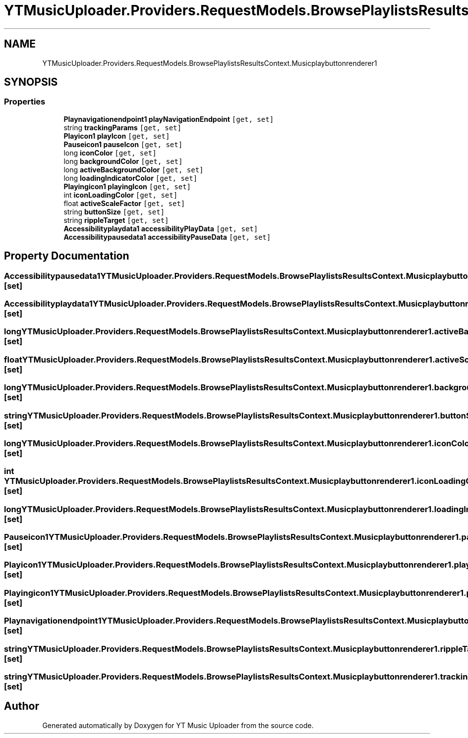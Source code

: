 .TH "YTMusicUploader.Providers.RequestModels.BrowsePlaylistsResultsContext.Musicplaybuttonrenderer1" 3 "Wed May 12 2021" "YT Music Uploader" \" -*- nroff -*-
.ad l
.nh
.SH NAME
YTMusicUploader.Providers.RequestModels.BrowsePlaylistsResultsContext.Musicplaybuttonrenderer1
.SH SYNOPSIS
.br
.PP
.SS "Properties"

.in +1c
.ti -1c
.RI "\fBPlaynavigationendpoint1\fP \fBplayNavigationEndpoint\fP\fC [get, set]\fP"
.br
.ti -1c
.RI "string \fBtrackingParams\fP\fC [get, set]\fP"
.br
.ti -1c
.RI "\fBPlayicon1\fP \fBplayIcon\fP\fC [get, set]\fP"
.br
.ti -1c
.RI "\fBPauseicon1\fP \fBpauseIcon\fP\fC [get, set]\fP"
.br
.ti -1c
.RI "long \fBiconColor\fP\fC [get, set]\fP"
.br
.ti -1c
.RI "long \fBbackgroundColor\fP\fC [get, set]\fP"
.br
.ti -1c
.RI "long \fBactiveBackgroundColor\fP\fC [get, set]\fP"
.br
.ti -1c
.RI "long \fBloadingIndicatorColor\fP\fC [get, set]\fP"
.br
.ti -1c
.RI "\fBPlayingicon1\fP \fBplayingIcon\fP\fC [get, set]\fP"
.br
.ti -1c
.RI "int \fBiconLoadingColor\fP\fC [get, set]\fP"
.br
.ti -1c
.RI "float \fBactiveScaleFactor\fP\fC [get, set]\fP"
.br
.ti -1c
.RI "string \fBbuttonSize\fP\fC [get, set]\fP"
.br
.ti -1c
.RI "string \fBrippleTarget\fP\fC [get, set]\fP"
.br
.ti -1c
.RI "\fBAccessibilityplaydata1\fP \fBaccessibilityPlayData\fP\fC [get, set]\fP"
.br
.ti -1c
.RI "\fBAccessibilitypausedata1\fP \fBaccessibilityPauseData\fP\fC [get, set]\fP"
.br
.in -1c
.SH "Property Documentation"
.PP 
.SS "\fBAccessibilitypausedata1\fP YTMusicUploader\&.Providers\&.RequestModels\&.BrowsePlaylistsResultsContext\&.Musicplaybuttonrenderer1\&.accessibilityPauseData\fC [get]\fP, \fC [set]\fP"

.SS "\fBAccessibilityplaydata1\fP YTMusicUploader\&.Providers\&.RequestModels\&.BrowsePlaylistsResultsContext\&.Musicplaybuttonrenderer1\&.accessibilityPlayData\fC [get]\fP, \fC [set]\fP"

.SS "long YTMusicUploader\&.Providers\&.RequestModels\&.BrowsePlaylistsResultsContext\&.Musicplaybuttonrenderer1\&.activeBackgroundColor\fC [get]\fP, \fC [set]\fP"

.SS "float YTMusicUploader\&.Providers\&.RequestModels\&.BrowsePlaylistsResultsContext\&.Musicplaybuttonrenderer1\&.activeScaleFactor\fC [get]\fP, \fC [set]\fP"

.SS "long YTMusicUploader\&.Providers\&.RequestModels\&.BrowsePlaylistsResultsContext\&.Musicplaybuttonrenderer1\&.backgroundColor\fC [get]\fP, \fC [set]\fP"

.SS "string YTMusicUploader\&.Providers\&.RequestModels\&.BrowsePlaylistsResultsContext\&.Musicplaybuttonrenderer1\&.buttonSize\fC [get]\fP, \fC [set]\fP"

.SS "long YTMusicUploader\&.Providers\&.RequestModels\&.BrowsePlaylistsResultsContext\&.Musicplaybuttonrenderer1\&.iconColor\fC [get]\fP, \fC [set]\fP"

.SS "int YTMusicUploader\&.Providers\&.RequestModels\&.BrowsePlaylistsResultsContext\&.Musicplaybuttonrenderer1\&.iconLoadingColor\fC [get]\fP, \fC [set]\fP"

.SS "long YTMusicUploader\&.Providers\&.RequestModels\&.BrowsePlaylistsResultsContext\&.Musicplaybuttonrenderer1\&.loadingIndicatorColor\fC [get]\fP, \fC [set]\fP"

.SS "\fBPauseicon1\fP YTMusicUploader\&.Providers\&.RequestModels\&.BrowsePlaylistsResultsContext\&.Musicplaybuttonrenderer1\&.pauseIcon\fC [get]\fP, \fC [set]\fP"

.SS "\fBPlayicon1\fP YTMusicUploader\&.Providers\&.RequestModels\&.BrowsePlaylistsResultsContext\&.Musicplaybuttonrenderer1\&.playIcon\fC [get]\fP, \fC [set]\fP"

.SS "\fBPlayingicon1\fP YTMusicUploader\&.Providers\&.RequestModels\&.BrowsePlaylistsResultsContext\&.Musicplaybuttonrenderer1\&.playingIcon\fC [get]\fP, \fC [set]\fP"

.SS "\fBPlaynavigationendpoint1\fP YTMusicUploader\&.Providers\&.RequestModels\&.BrowsePlaylistsResultsContext\&.Musicplaybuttonrenderer1\&.playNavigationEndpoint\fC [get]\fP, \fC [set]\fP"

.SS "string YTMusicUploader\&.Providers\&.RequestModels\&.BrowsePlaylistsResultsContext\&.Musicplaybuttonrenderer1\&.rippleTarget\fC [get]\fP, \fC [set]\fP"

.SS "string YTMusicUploader\&.Providers\&.RequestModels\&.BrowsePlaylistsResultsContext\&.Musicplaybuttonrenderer1\&.trackingParams\fC [get]\fP, \fC [set]\fP"


.SH "Author"
.PP 
Generated automatically by Doxygen for YT Music Uploader from the source code\&.

